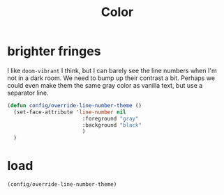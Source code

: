 #+title: Color

* brighter fringes
I like =doom-vibrant= I think, but I can barely see the line numbers when I'm
not in a dark room. We need to bump up their contrast a bit. Perhaps we could
even make them the same gray color as vanilla text, but use a separator line.

#+begin_src emacs-lisp :results none
(defun config/override-line-number-theme ()
  (set-face-attribute 'line-number nil
                        :foreground "gray"
                        :background "black"
                        )
  )
#+end_src
* load
#+begin_src emacs-lisp :results none
(config/override-line-number-theme)
#+end_src
